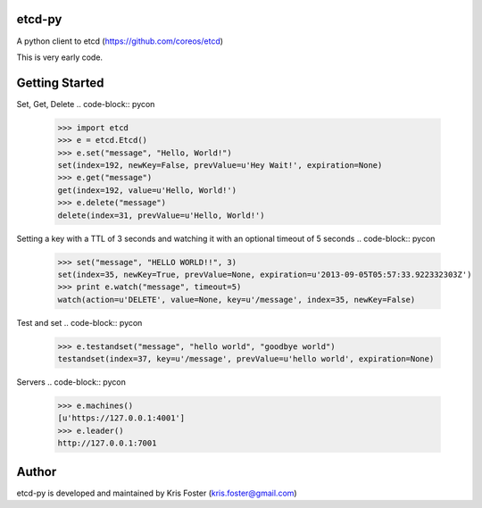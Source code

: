 etcd-py
=======

A python client to etcd (https://github.com/coreos/etcd)

This is very early code.

Getting Started
===============

Set, Get, Delete
.. code-block:: pycon

    >>> import etcd
    >>> e = etcd.Etcd()
    >>> e.set("message", "Hello, World!")
    set(index=192, newKey=False, prevValue=u'Hey Wait!', expiration=None)
    >>> e.get("message")
    get(index=192, value=u'Hello, World!')
    >>> e.delete("message")
    delete(index=31, prevValue=u'Hello, World!')

Setting a key with a TTL of 3 seconds and watching it with an optional timeout of 5 seconds
.. code-block:: pycon

    >>> set("message", "HELLO WORLD!!", 3)
    set(index=35, newKey=True, prevValue=None, expiration=u'2013-09-05T05:57:33.922332303Z')
    >>> print e.watch("message", timeout=5)
    watch(action=u'DELETE', value=None, key=u'/message', index=35, newKey=False)

Test and set
.. code-block:: pycon
    >>> e.testandset("message", "hello world", "goodbye world")
    testandset(index=37, key=u'/message', prevValue=u'hello world', expiration=None)

Servers
.. code-block:: pycon
    >>> e.machines()
    [u'https://127.0.0.1:4001']
    >>> e.leader()
    http://127.0.0.1:7001

Author
======

etcd-py is developed and maintained by Kris Foster (kris.foster@gmail.com)
